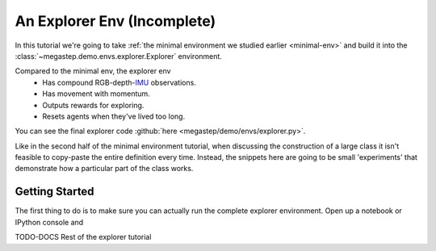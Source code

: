 .. raw:: html

    <bold><span style="color: red">This tutorial is incomplete</span></bold>

.. _explorer-env:

============================
An Explorer Env (Incomplete)
============================

In this tutorial we're going to take :ref:`the minimal environment we studied earlier <minimal-env>` and build it into
the :class:`~megastep.demo.envs.explorer.Explorer` environment. 

.. raw:: html

    <video controls src="../_static/explorer.mp4" autoplay loop muted type="video/mp4" width=640></video>

Compared to the minimal env, the explorer env
 * Has compound RGB-depth-`IMU <https://en.wikipedia.org/wiki/Inertial_measurement_unit>`_ observations.
 * Has movement with momentum.
 * Outputs rewards for exploring.
 * Resets agents when they've lived too long.

You can see the final explorer code :github:`here <megastep/demo/envs/explorer.py>`.

Like in the second half of the minimal environment tutorial, when discussing the construction of a large class it
isn't feasible to copy-paste the entire definition every time. Instead, the snippets here are going to be small 
'experiments' that demonstrate how a particular part of the class works.

Getting Started
***************
The first thing to do is to make sure you can actually run the complete explorer environment. Open up a notebook or
IPython console and

TODO-DOCS Rest of the explorer tutorial